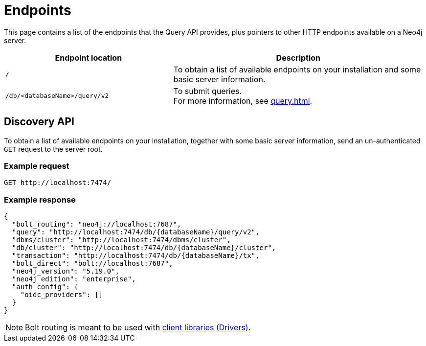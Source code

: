 :page-toclevels: -1


= Endpoints

This page contains a list of the endpoints that the Query API provides, plus pointers to other HTTP endpoints available on a Neo4j server.

[cols="2m, 3"]
|===
|Endpoint location |Description

|/
|To obtain a list of available endpoints on your installation and some basic server information.

|/db/<databaseName>/query/v2
|To submit queries. +
For more information, see xref:query.adoc[].

|===


[role=label--not-on-aura]
[[discovery-api]]
== Discovery API

To obtain a list of available endpoints on your installation, together with some basic server information, send an un-authenticated `GET` request to the server root.

[discrete]
=== Example request

[source, headers]
----
GET http://localhost:7474/
----

[discrete]
=== Example response

[source, JSON]
----
{
  "bolt_routing": "neo4j://localhost:7687",
  "query": "http://localhost:7474/db/{databaseName}/query/v2",
  "dbms/cluster": "http://localhost:7474/dbms/cluster",
  "db/cluster": "http://localhost:7474/db/{databaseName}/cluster",
  "transaction": "http://localhost:7474/db/{databaseName}/tx",
  "bolt_direct": "bolt://localhost:7687",
  "neo4j_version": "5.19.0",
  "neo4j_edition": "enterprise",
  "auth_config": {
    "oidc_providers": []
  }
}
----

[NOTE]
Bolt routing is meant to be used with link:{neo4j-docs-base-uri}/create-applications/[client libraries (Drivers)].
